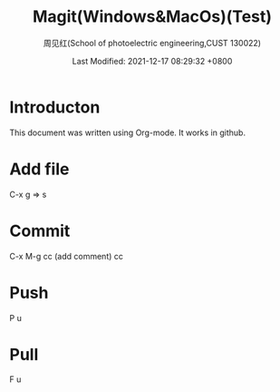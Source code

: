 #+TITLE:   Magit(Windows&MacOs)(Test)
#+AUTHOR:    周见红(School of photoelectric engineering,CUST 130022)
#+EMAIL:     zhoujhwd@163.com
#+DATE:      Last Modified: 2021-12-17 08:29:32 +0800
#+LATEX_CMD: xelatex
#+DESCRIPTION:
#+LaTeX_CLASS:  article
#+KEYWORDS: 
#+LANGUAGE:  en
#+OPTIONS:   H:3 num:t toc:t \n:nil @:t ::t |:t ^:t -:t f:t *:t <:t
#+OPTIONS:   xelateX:t LaTeX:nil skip:nil d:nil todo:t pri:nil tags:not-in-toc
#+INFOJS_OPT: view:nil toc:nil ltoc:t mouse:underline buttons:0 path:http://orgmode.org/org-info.js
#+EXPORT_SELECT_TAGS: export
#+EXPORT_EXCLUDE_TAGS: noexport
#+LINK_UP:   
#+LINK_HOME: 
#+STARTUP: overview
#+STARTUP: hidestars showall


* Introducton
  
  This document was written using Org-mode. It works in github.

* Add file
  C-x g  => s

* Commit
  C-x M-g cc  (add comment) cc

* Push
  P u
  
* Pull
  F u
